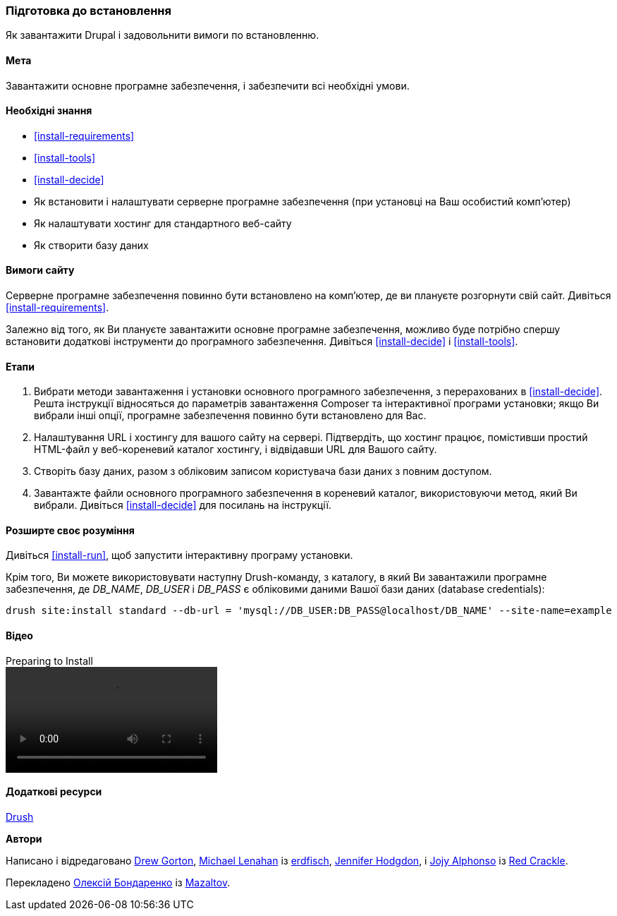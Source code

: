 [[install-prepare]]
=== Підготовка до встановлення

[role="summary"]
Як завантажити Drupal і задовольнити вимоги по встановленню.

(((Завантаження, основне програмне забезпечення)))
(((Ядро Drupal, підготовка установки)))

==== Мета

Завантажити основне програмне забезпечення, і забезпечити всі необхідні умови.

==== Необхідні знання

* <<install-requirements>>

* <<install-tools>>

* <<install-decide>>

* Як встановити і налаштувати серверне програмне забезпечення (при установці на Ваш особистий
комп'ютер)

* Як налаштувати хостинг для стандартного веб-сайту

* Як створити базу даних

==== Вимоги сайту

Серверне програмне забезпечення повинно бути встановлено на комп'ютер, де ви плануєте розгорнути свій
сайт. Дивіться <<install-requirements>>.

Залежно від того, як Ви плануєте завантажити основне програмне забезпечення, можливо буде потрібно спершу встановити
додаткові інструменти до програмного забезпечення. Дивіться <<install-decide>> і <<install-tools>>.

==== Етапи

. Вибрати методи завантаження і установки основного програмного забезпечення, з
перерахованих в <<install-decide>>. Решта інструкції відносяться до
параметрів завантаження Composer та інтерактивної програми установки; якщо Ви вибрали
інші опції, програмне забезпечення повинно бути встановлено для Вас.

. Налаштування URL і хостингу для вашого сайту на сервері. Підтвердіть, що хостинг
працює, помістивши простий HTML-файл у веб-кореневий каталог хостингу,
і відвідавши URL для Вашого сайту.

. Створіть базу даних, разом з обліковим записом користувача бази даних з повним доступом.

. Завантажте файли основного програмного забезпечення в кореневий каталог, використовуючи метод,
який Ви вибрали. Дивіться <<install-decide>> для посилань на інструкції.

==== Розширте своє розуміння

Дивіться <<install-run>>, щоб запустити інтерактивну програму установки.

Крім того, Ви можете використовувати наступну Drush-команду, з каталогу,
в який Ви завантажили програмне забезпечення, де _DB_NAME_, _DB_USER_ і
_DB_PASS_ є обліковими даними Вашої бази даних (database credentials):

----
drush site:install standard --db-url = 'mysql://DB_USER:DB_PASS@localhost/DB_NAME' --site-name=example
----

// ==== Пов'язані концепції

==== Відео

// Відео з Drupalize.Me.
video::https://www.youtube-nocookie.com/embed/7Aib3y9DM80[title="Preparing to Install"]

==== Додаткові ресурси

http://www.drush.org[Drush]


*Автори*

Написано і відредаговано https://www.drupal.org/u/dgorton[Drew Gorton],
https://www.drupal.org/u/michaellenahan[Michael Lenahan] із
https://erdfisch.de[erdfisch],
https://www.drupal.org/u/jhodgdon[Jennifer Hodgdon],
і https://www.drupal.org/u/jojyja[Jojy Alphonso] із
http://redcrackle.com[Red Crackle].

Перекладено https://www.drupal.org/u/alexmazaltov[Олексій Бондаренко] із
https://www.drupal.org/mazaltov[Mazaltov].
